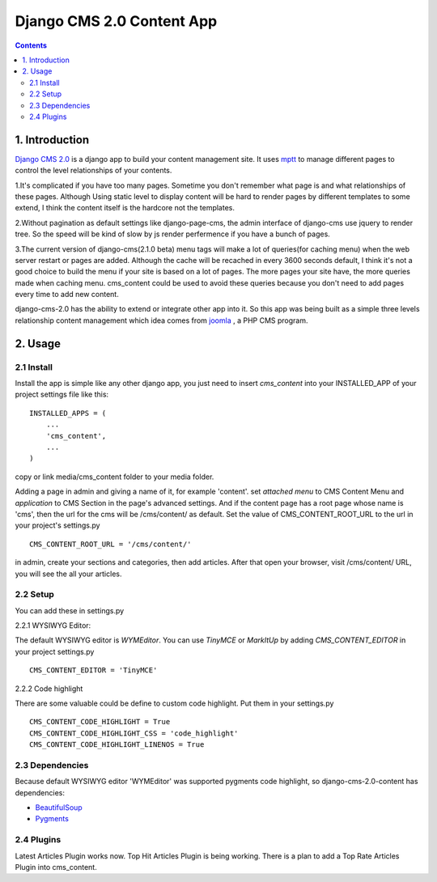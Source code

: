 ============================
Django CMS 2.0 Content App
============================

.. contents::

1. Introduction
----------------------------

`Django CMS 2.0`_ is a django app to build your content management site. It uses
mptt_ to manage different pages to control the level relationships of your
contents.

1.It's complicated if you have too many pages. Sometime you don't remember what
page is and what relationships of these pages. Although Using static level to
display content will be hard to render pages by different templates to some
extend, I think the content itself is the hardcore not the templates.

2.Without pagination as default settings like django-page-cms, the admin
interface of django-cms use jquery to render tree. So the speed will be kind of
slow by js render perfermence if you have a bunch of pages.

3.The current version of django-cms(2.1.0 beta) menu tags will make a lot of
queries(for caching menu) when the web server restart or pages are added. 
Although the cache will be recached in every 3600 seconds default, I think it's
not a good choice to build the menu if your site is based on a lot of pages. The
more pages your site have, the more queries made when caching menu. cms_content 
could be used to avoid these queries because you don't need to add pages every
time to add new content.

django-cms-2.0 has the ability to extend or integrate other app into it. So this
app was being built as a simple three levels relationship content management 
which idea comes from joomla_ , a PHP CMS program.

.. _`Django CMS 2.0`: http://www.django-cms.org
.. _mptt: http://code.google.com/p/django-mptt/
.. _joomla: http://www.joomla.org

2. Usage
-----------------------------

2.1 Install
*****************************

Install the app is simple like any other django app, you just need to insert
`cms_content` into your INSTALLED_APP of your project settings file like this:

::

   INSTALLED_APPS = (
       ...
       'cms_content',
       ...
   )

copy or link media/cms_content folder to your media folder.

Adding a page in admin and giving a name of it, for example 'content'. set 
*attached menu* to CMS Content Menu and *application* to CMS Section in the
page's advanced settings. And if the content page has a root page whose name is 
'cms', then the url for the cms will be /cms/content/ as default. Set the 
value of CMS_CONTENT_ROOT_URL to the url in your project's settings.py

::

   CMS_CONTENT_ROOT_URL = '/cms/content/'

in admin, create your sections and categories, then add articles. After that 
open your browser, visit /cms/content/ URL, you will see the all your articles.

2.2 Setup
*****************************

You can add these in settings.py

2.2.1 WYSIWYG Editor:

The default WYSIWYG editor is `WYMEditor`. You can use `TinyMCE` or `MarkItUp` 
by adding `CMS_CONTENT_EDITOR` in your project settings.py

::

   CMS_CONTENT_EDITOR = 'TinyMCE'

2.2.2 Code highlight

There are some valuable could be define to custom code highlight. Put them in
your settings.py

::

   CMS_CONTENT_CODE_HIGHLIGHT = True
   CMS_CONTENT_CODE_HIGHLIGHT_CSS = 'code_highlight'
   CMS_CONTENT_CODE_HIGHLIGHT_LINENOS = True

2.3 Dependencies
*****************************

Because default WYSIWYG editor 'WYMEditor' was supported pygments code highlight,
so django-cms-2.0-content has dependencies:

* BeautifulSoup_
* Pygments_

.. _BeautifulSoup: http://www.crummy.com/software/BeautifulSoup/
.. _Pygments: http://pygments.org/


2.4 Plugins
*****************************

Latest Articles Plugin works now. Top Hit Articles Plugin is being working. 
There is a plan to add a Top Rate Articles Plugin into cms_content.
